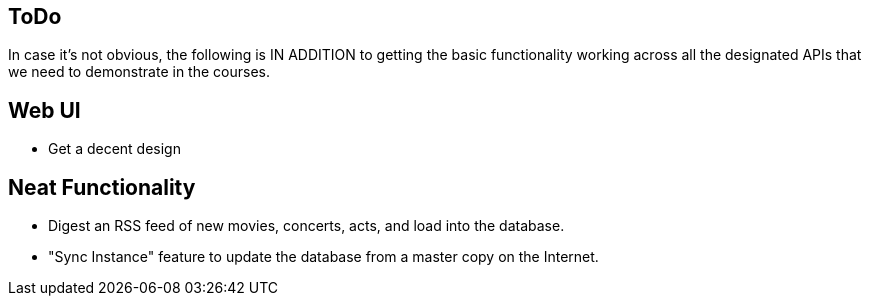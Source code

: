 == ToDo

In case it's not obvious, the following is IN ADDITION to getting
the basic functionality working across all the designated APIs
that we need to demonstrate in the courses.

== Web UI

* Get a decent design

== Neat Functionality

* Digest an RSS feed of new movies, concerts, acts, and load into the database.
* "Sync Instance" feature to update the database from a master copy on the Internet.


